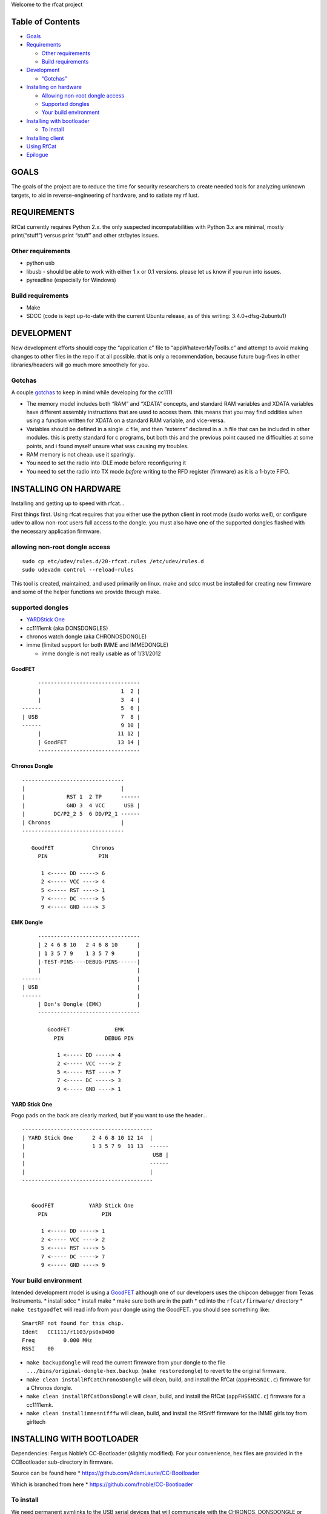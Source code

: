 Welcome to the rfcat project

Table of Contents
-----------------

-  `Goals <#goals>`__
-  `Requirements <#requirements>`__

   -  `Other requirements <#other-requirements>`__
   -  `Build requirements <#build-requirements>`__

-  `Development <#development>`__

   -  `“Gotchas” <#gotchas>`__

-  `Installing on hardware <#installing-on-hardware>`__

   -  `Allowing non-root dongle
      access <#allowing-non-root-dongle-access>`__
   -  `Supported dongles <#supported-dongles>`__
   -  `Your build environment <#your-build-environment>`__

-  `Installing with bootloader <#installing-with-bootloader>`__

   -  `To install <#to-install>`__

-  `Installing client <#installing-client>`__
-  `Using RfCat <#using-rfcat>`__
-  `Epilogue <#epilogue>`__

GOALS
-----

The goals of the project are to reduce the time for security researchers
to create needed tools for analyzing unknown targets, to aid in
reverse-engineering of hardware, and to satiate my rf lust.

REQUIREMENTS
------------

RfCat currently requires Python 2.x. the only suspected
incompatabilities with Python 3.x are minimal, mostly print(“stuff”)
versus print “stuff” and other str/bytes issues.

Other requirements
~~~~~~~~~~~~~~~~~~

-  python usb
-  libusb - should be able to work with either 1.x or 0.1 versions.
   please let us know if you run into issues.
-  pyreadline (especially for Windows)

Build requirements
~~~~~~~~~~~~~~~~~~

-  Make
-  SDCC (code is kept up-to-date with the current Ubuntu release, as of
   this writing: 3.4.0+dfsg-2ubuntu1)

DEVELOPMENT
-----------

New development efforts should copy the “application.c” file to
“appWhateverMyToolIs.c” and attempt to avoid making changes to other
files in the repo if at all possible. that is only a recommendation,
because future bug-fixes in other libraries/headers will go much more
smoothely for you.

Gotchas
~~~~~~~

A couple
`gotchas <https://en.wikipedia.org/wiki/Gotcha_(programming)>`__ to keep
in mind while developing for the cc1111

-  The memory model includes both “RAM” and “XDATA” concepts, and
   standard RAM variables and XDATA variables have different assembly
   instructions that are used to access them. this means that you may
   find oddities when using a function written for XDATA on a standard
   RAM variable, and vice-versa.
-  Variables should be defined in a single .c file, and then “externs”
   declared in a .h file that can be included in other modules. this is
   pretty standard for c programs, but both this and the previous point
   caused me difficulties at some points, and i found myself unsure what
   was causing my troubles.
-  RAM memory is not cheap. use it sparingly.
-  You need to set the radio into IDLE mode before reconfiguring it
-  You need to set the radio into TX mode *before* writing to the RFD
   register (firmware) as it is a 1-byte FIFO.

INSTALLING ON HARDWARE
----------------------

Installing and getting up to speed with rfcat…

First things first. Using rfcat requires that you either use the python
client in root mode (sudo works well), or configure udev to allow
non-root users full access to the dongle. you must also have one of the
supported dongles flashed with the necessary application firmware.

allowing non-root dongle access
~~~~~~~~~~~~~~~~~~~~~~~~~~~~~~~

::

    sudo cp etc/udev/rules.d/20-rfcat.rules /etc/udev/rules.d
    sudo udevadm control --reload-rules

This tool is created, maintained, and used primarily on linux. make and
sdcc must be installed for creating new firmware and some of the helper
functions we provide through make.

supported dongles
~~~~~~~~~~~~~~~~~

-  `YARDStick One <https://greatscottgadgets.com/yardstickone>`__
-  cc1111emk (aka DONSDONGLES)
-  chronos watch dongle (aka CHRONOSDONGLE)
-  imme (limited support for both IMME and IMMEDONGLE)

   -  imme dongle is not really usable as of 1/31/2012

GoodFET
^^^^^^^

::


                --------------------------------
                |                         1  2 |
                |                         3  4 |
           ------                         5  6 |  
           | USB                          7  8 |
           ------                         9 10 |
                |                        11 12 |
                | GoodFET                13 14 |
                --------------------------------

Chronos Dongle
^^^^^^^^^^^^^^

::

                --------------------------------
                |                              |
                |             RST 1  2 TP      ------
                |             GND 3  4 VCC      USB |
                |         DC/P2_2 5  6 DD/P2_1 ------
                | Chronos                      |
                --------------------------------

                   GoodFET            Chronos
                     PIN                PIN

                      1 <----- DD -----> 6
                      2 <----- VCC ----> 4
                      5 <----- RST ----> 1
                      7 <----- DC -----> 5
                      9 <----- GND ----> 3

EMK Dongle
^^^^^^^^^^

::

                --------------------------------
                | 2 4 6 8 10   2 4 6 8 10      |
                | 1 3 5 7 9    1 3 5 7 9       |
                |-TEST-PINS----DEBUG-PINS------|
                |                              |
           ------                              |
           | USB                               |
           ------                              |
                | Don's Dongle (EMK)           |
                --------------------------------

                   GoodFET              EMK  
                     PIN             DEBUG PIN

                      1 <----- DD -----> 4
                      2 <----- VCC ----> 2
                      5 <----- RST ----> 7
                      7 <----- DC -----> 3
                      9 <----- GND ----> 1

YARD Stick One
^^^^^^^^^^^^^^

Pogo pads on the back are clearly marked, but if you want to use the
header…

::

                -----------------------------------------
                | YARD Stick One      2 4 6 8 10 12 14  |
                |                     1 3 5 7 9  11 13  ------
                |                                        USB |
                |                                       ------
                |                                       |
                -----------------------------------------

        
                   GoodFET           YARD Stick One
                     PIN                 PIN

                      1 <----- DD -----> 1
                      2 <----- VCC ----> 2
                      5 <----- RST ----> 5
                      7 <----- DC -----> 7
                      9 <----- GND ----> 9

Your build environment
~~~~~~~~~~~~~~~~~~~~~~

Intended development model is using a
`GoodFET <http://goodfet.sf.net>`__ although one of our developers uses
the chipcon debugger from Texas Instruments. \* install sdcc \* install
make \* make sure both are in the path \* cd into the
``rfcat/firmware/`` directory \* ``make testgoodfet`` will read info
from your dongle using the GoodFET. you should see something like:

::

    SmartRF not found for this chip.
    Ident   CC1111/r1103/ps0x0400
    Freq         0.000 MHz
    RSSI    00

-  ``make backupdongle`` will read the current firmware from your dongle
   to the file ``.../bins/original-dongle-hex.backup``.
   (``make restoredongle``) to revert to the original firmware.
-  ``make clean installRfCatChronosDongle`` will clean, build, and
   install the RfCat (``appFHSSNIC.c``) firmware for a Chronos dongle.
-  ``make clean installRfCatDonsDongle`` will clean, build, and install
   the RfCat (``appFHSSNIC.c``) firmware for a cc1111emk.
-  ``make clean installimmesnifffw`` will clean, build, and install the
   RfSniff firmware for the IMME girls toy from girltech

INSTALLING WITH BOOTLOADER
--------------------------

Dependencies: Fergus Noble’s CC-Bootloader (slightly modified). For your
convenience, hex files are provided in the CCBootloader sub-directory in
firmware.

Source can be found here \* https://github.com/AdamLaurie/CC-Bootloader

Which is branched from here \* https://github.com/fnoble/CC-Bootloader

To install
~~~~~~~~~~

We need permanent symlinks to the USB serial devices that will
communicate with the CHRONOS, DONSDONGLE or YARDSTICKONE bootloader when
required. If you haven’t done this step already (see above), then run:

::

    sudo cp etc/udev/rules.d/20-rfcat.rules /etc/udev/rules.d
    sudo udevadm control --reload-rules

| Next, your user must have read/write access to the dongle when it
  shows up to the operating system.
| For most Linux distros, this means you have to be a member of the
  “dialout” group.

To prepare your dongle for the first time, you’ll need to hook up your
debugger as described above and do:

(install ``rfcat_bootloader`` from the CC-Bootloader subdirectory to
somewhere on your execution path)

``cd firmware``

for EMK/DONSDONGLE: ``make installdonsbootloader``

for CHRONOS: ``make installchronosbootloader``

for YARDSTICKONE: ``make installys1bootloader``

now unplug the debugger and plug in your USB dongle.

If you have just installed the bootloader, the dongle should be in
bootloader mode, indicated by a solid LED.

If you are re-flashing a dongle that is already running rfcat, the
Makefile targets will force it into bootloader mode for you, but you can
manually put it into bootloader mode either by holding down the EMK/DONS
button as you plug it into USB (on the CHRONOS or YARDSTICKONE jumper
P2_2/DC to GROUND), or by issuing the command ``d.bootloader()`` to
rfcat in interactive mode (``rfcat -r``), or by issuing the command
``rfcat --bootloader --force`` from the command line.

Once you have a solid LED, or if you’re running an rfcat dongle, you can
do the following:

``cd firmware``

for EMK/DONSDONGLE: \* ``make installRfCatDonsDongleCCBootloader``

for CHRONOS: \* ``make installRfCatChronosDongleCCBootloader``

for YARDSTICKONE: \* ``make installRfCatYS1CCBootloader``

The new version will be installed, and bootloader exited.

Installing client
-----------------

Dependencies
~~~~~~~~~~~~

-  python-usb
-  libusb

Install rfcat onto your system. on most linux systems, this will place
``rfcat`` and ``rfcat_server`` in ``/usr/local/bin/`` and ``rflib`` into
``/usr/*/lib/python2.x/dist-packages``

Installation
~~~~~~~~~~~~

-  cd into the rfcat directory (created by unpacking the tarball or by
   hg clone)
-  sudo python setup.py install
-  I highly recommend installing ``ipython``

   -  For deb/ubuntu folk: ``apt-get install ipython``

Using rfcat
-----------

If you have configured your system to allow non-root use:

-  type “rfcat -r” (if your system is not configured to allow non-root
   use, prepend “sudo” or you must run as root) you should have now
   entered an interactive python shell, where tab-completion and other
   aids should make a very powerful experience i love the raw-byte
   handling and introspection of it all.

-  try things like:

   -  d.ping()
   -  d.discover()
   -  d.debug()
   -  d.RFxmit(‘blahblahblah’)
   -  d.RFrecv()
   -  print d.reprRadioConfig()
   -  d.setMdmDRate(19200) # this sets the modem baud rate (or DataRate)
   -  d.setPktPQT(0) # this sets the preamble quality threshold to 0
   -  d.setEnableMdmFEC(True) # enables the convolutional Forward Error
      Correction built into the radio

while the toolset was created to make communicating with <ghz much
easier, you will find the cc1111 manual from ti a great value. the
better you understand the radio, the better your experience will be.
play with the radio settings, but i recommend playing in small amounts
and watch for the effects. several things in the radio configuration
settings are mandatory to get right in order to receive or transmit
anything (one of those odd requirements is the TEST2/1/0 registers!)

If you watched any of my talks on rfcat, you will likely remember that
you need to put the radio in **IDLE state** before configuring. (I said
it three times, in a row, in different inflections).

However, you will find that I’ve done that for you in the client for
most things. The only time you need to do this yourself are: \* If you
are doing the changes in firmware \* If you are using the “d.poke()”
functionality \* if you use “d.setRFRegister()”, this is handled for you
\* ``use d.setRFRegister()``

Epilogue
--------

Other than that, hack fun, and feel free to share any details you can
about successes and questions about failures you are able!

@ and the rest of the development team.
